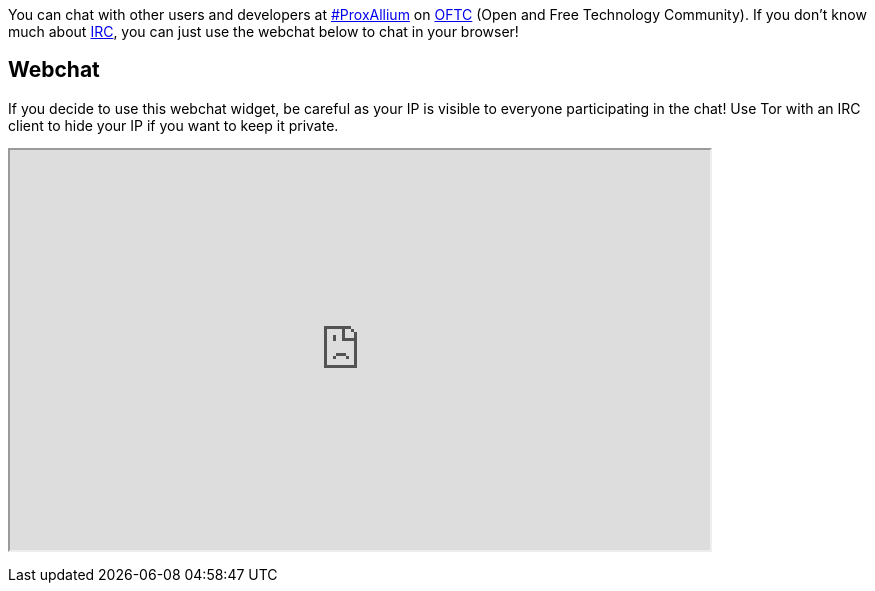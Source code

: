 You can chat with other users and developers at irc://irc.oftc.net/#ProxAllium[#ProxAllium] on https://www.oftc.net/[OFTC] (Open and Free Technology Community). If you don't know much about https://en.wikipedia.org/wiki/Internet_Relay_Chat[IRC], you can just use the webchat below to chat in your browser!

== Webchat

If you decide to use this webchat widget, be careful as your IP is visible to everyone participating in the chat! Use Tor with an IRC client to hide your IP if you want to keep it private.

+++
<iframe src="https://webchat.oftc.net/?nick=ProxAllium....&channels=ProxAllium&prompt=1&uio=MTE9MTEzcf" width=700 height=400></iframe>
+++
